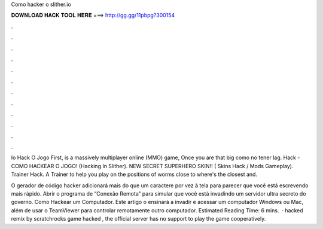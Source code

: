 Como hacker o slither.io



𝐃𝐎𝐖𝐍𝐋𝐎𝐀𝐃 𝐇𝐀𝐂𝐊 𝐓𝐎𝐎𝐋 𝐇𝐄𝐑𝐄 ===> http://gg.gg/11pbpg?300154



.



.



.



.



.



.



.



.



.



.



.



.

Io Hack O Jogo First,  is a massively multiplayer online (MMO) game, Once you are that big  como no tener lag.  Hack - COMO HACKEAR O JOGO! (Hacking In Slither). NEW SECRET SUPERHERO SKIN!! ( Skins Hack / Mods Gameplay).  Trainer Hack. A Trainer to help you play on  the positions of worms close to  where's the closest and.

O gerador de código hacker adicionará mais do que um caractere por vez à tela para parecer que você está escrevendo mais rápido. Abrir o programa de “Conexão Remota” para simular que você está invadindo um servidor ultra secreto do governo. Como Hackear um Computador. Este artigo o ensinará a invadir e acessar um computador Windows ou Mac, além de usar o TeamViewer para controlar remotamente outro computador. Estimated Reading Time: 6 mins.  ·  hacked remix by scratchrocks  game hacked , the official server has no support to play the game cooperatively.
